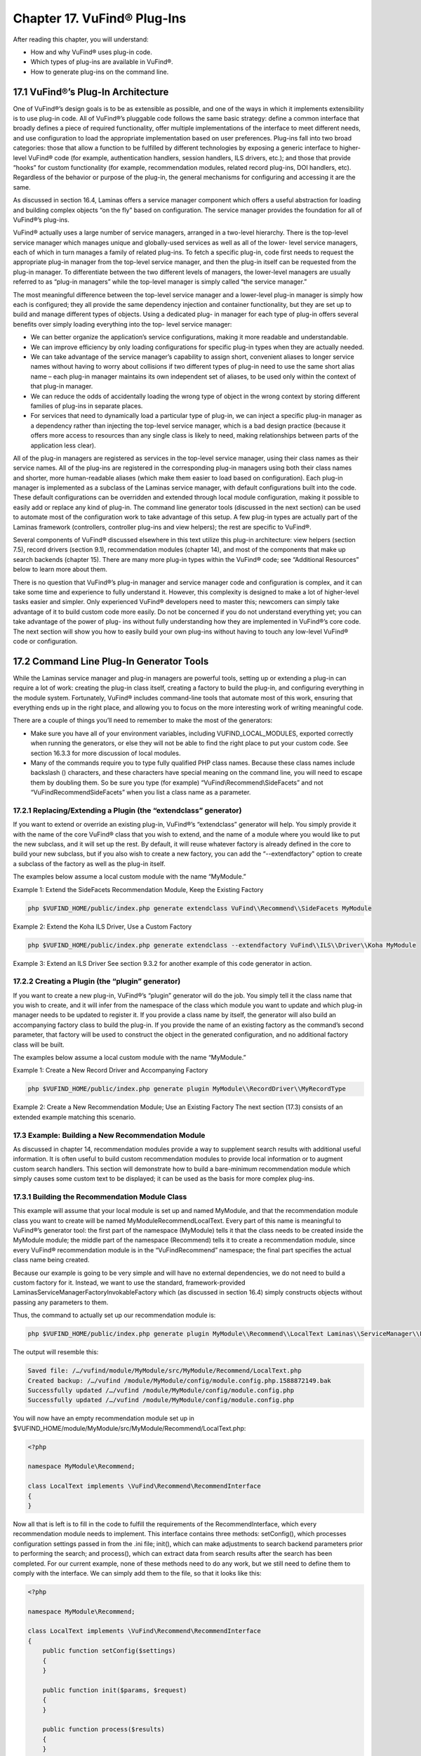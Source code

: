 ############################
Chapter 17. VuFind® Plug-Ins
############################

After reading this chapter, you will understand:

•       How and why VuFind® uses plug-in code.
•       Which types of plug-ins are available in VuFind®.
•       How to generate plug-ins on the command line.


17.1 VuFind®’s Plug-In Architecture
-----------------------------------

One of VuFind®’s design goals is to be as extensible as possible, and one of the ways in which it implements extensibility is to use plug-in code. All of VuFind®’s pluggable code follows the same basic strategy: define a common interface that broadly defines a piece of required functionality, offer multiple implementations of the interface to meet different needs, and use configuration to load the appropriate implementation based on user preferences. Plug-ins fall into two broad categories: those that allow a function to be fulfilled by different technologies by exposing a generic interface to higher-level VuFind® code (for example, authentication handlers, session handlers, ILS drivers, etc.); and those that provide “hooks” for custom functionality (for example, recommendation modules, related record plug-ins, DOI handlers, etc). Regardless of the behavior or purpose of the plug-in, the general mechanisms for configuring and accessing it are the same.

As discussed in section 16.4, Laminas offers a service manager component which offers a useful abstraction for loading and building complex objects “on the fly” based on configuration. The service manager provides the foundation for all of VuFind®’s plug-ins.

VuFind® actually uses a large number of service managers, arranged in a two-level hierarchy. There is the top-level service manager which manages unique and globally-used services as well as all of the lower- level service managers, each of which in turn manages a family of related plug-ins. To fetch a specific plug-in, code first needs to request the appropriate plug-in manager from the top-level service manager, and then the plug-in itself can be requested from the plug-in manager. To differentiate between the two different levels of managers, the lower-level managers are usually referred to as “plug-in managers” while the top-level manager is simply called “the service manager.”

The most meaningful difference between the top-level service manager and a lower-level plug-in manager is simply how each is configured; they all provide the same dependency injection and container functionality, but they are set up to build and manage different types of objects. Using a dedicated plug- in manager for each type of plug-in offers several benefits over simply loading everything into the top- level service manager:

•       We can better organize the application’s service configurations, making it more readable and understandable.
•       We can improve efficiency by only loading configurations for specific plug-in types when they are actually needed.
•       We can take advantage of the service manager’s capability to assign short, convenient aliases to longer service names without having to worry about collisions if two different types of plug-in need to use the same short alias name – each plug-in manager maintains its own independent set of aliases, to be used only within the context of that plug-in manager.
•       We can reduce the odds of accidentally loading the wrong type of object in the wrong context by storing different families of plug-ins in separate places.
•       For services that need to dynamically load a particular type of plug-in, we can inject a specific plug-in manager as a dependency rather than injecting the top-level service manager, which is a bad design practice (because it offers more access to resources than any single class is likely to need, making relationships between parts of the application less clear).


All of the plug-in managers are registered as services in the top-level service manager, using their class names as their service names. All of the plug-ins are registered in the corresponding plug-in managers using both their class names and shorter, more human-readable aliases (which make them easier to load based on configuration). Each plug-in manager is implemented as a subclass of the Laminas service manager, with default configurations built into the code. These default configurations can be overridden and extended through local module configuration, making it possible to easily add or replace any kind of plug-in. The command line generator tools (discussed in the next section) can be used to automate most of the configuration work to take advantage of this setup. A few plug-in types are actually part of the Laminas framework (controllers, controller plug-ins and view helpers); the rest are specific to VuFind®.

Several components of VuFind® discussed elsewhere in this text utilize this plug-in architecture: view helpers (section 7.5), record drivers (section 9.1), recommendation modules (chapter 14), and most of the components that make up search backends (chapter 15). There are many more plug-in types within the VuFind® code; see “Additional Resources” below to learn more about them.

There is no question that VuFind®’s plug-in manager and service manager code and configuration is complex, and it can take some time and experience to fully understand it. However, this complexity is designed to make a lot of higher-level tasks easier and simpler. Only experienced VuFind® developers need to master this; newcomers can simply take advantage of it to build custom code more easily. Do not be concerned if you do not understand everything yet; you can take advantage of the power of plug- ins without fully understanding how they are implemented in VuFind®’s core code. The next section will show you how to easily build your own plug-ins without having to touch any low-level VuFind® code or configuration.

17.2 Command Line Plug-In Generator Tools
-----------------------------------------

While the Laminas service manager and plug-in managers are powerful tools, setting up or extending a plug-in can require a lot of work: creating the plug-in class itself, creating a factory to build the plug-in, and configuring everything in the module system. Fortunately, VuFind® includes command-line tools that automate most of this work, ensuring that everything ends up in the right place, and allowing you to focus on the more interesting work of writing meaningful code.

There are a couple of things you’ll need to remember to make the most of the generators:

• Make sure you have all of your environment variables, including VUFIND_LOCAL_MODULES, exported correctly when running the generators, or else they will not be able to find the right place to put your custom code. See section 16.3.3 for more discussion of local modules.

• Many of the commands require you to type fully qualified PHP class names. Because these class names include backslash (\) characters, and these characters have special meaning on the command line, you will need to escape them by doubling them. So be sure you type (for example) “VuFind\\Recommend\\SideFacets” and not “VuFind\Recommend\SideFacets” when you list a class name as a parameter.



17.2.1 Replacing/Extending a Plugin (the “extendclass” generator)
_________________________________________________________________

If you want to extend or override an existing plug-in, VuFind®’s “extendclass” generator will help. You simply provide it with the name of the core VuFind® class that you wish to extend, and the name of a module where you would like to put the new subclass, and it will set up the rest. By default, it will reuse whatever factory is already defined in the core to build your new subclass, but if you also wish to create a new factory, you can add the “--extendfactory" option to create a subclass of the factory as well as the plug-in itself.

The examples below assume a local custom module with the name “MyModule.”

Example 1: Extend the SideFacets Recommendation Module, Keep the Existing Factory

.. code-block:: console

    php $VUFIND_HOME/public/index.php generate extendclass VuFind\\Recommend\\SideFacets MyModule

Example 2: Extend the Koha ILS Driver, Use a Custom Factory

.. code-block:: console

    php $VUFIND_HOME/public/index.php generate extendclass --extendfactory VuFind\\ILS\\Driver\\Koha MyModule

Example 3: Extend an ILS Driver
See section 9.3.2 for another example of this code generator in action.

17.2.2 Creating a Plugin (the “plugin” generator)
_________________________________________________

If you want to create a new plug-in, VuFind®’s “plugin” generator will do the job. You simply tell it the class name that you wish to create, and it will infer from the namespace of the class which module you want to update and which plug-in manager needs to be updated to register it. If you provide a class name by itself, the generator will also build an accompanying factory class to build the plug-in. If you provide the name of an existing factory as the command’s second parameter, that factory will be used to construct the object in the generated configuration, and no additional factory class will be built.

The examples below assume a local custom module with the name “MyModule.”

Example 1: Create a New Record Driver and Accompanying Factory

.. code-block:: console

    php $VUFIND_HOME/public/index.php generate plugin MyModule\\RecordDriver\\MyRecordType

Example 2: Create a New Recommendation Module; Use an Existing Factory
The next section (17.3) consists of an extended example matching this scenario.

17.3 Example: Building a New Recommendation Module
__________________________________________________

As discussed in chapter 14, recommendation modules provide a way to supplement search results with additional useful information. It is often useful to build custom recommendation modules to provide local information or to augment custom search handlers. This section will demonstrate how to build a bare-minimum recommendation module which simply causes some custom text to be displayed; it can be used as the basis for more complex plug-ins.

17.3.1 Building the Recommendation Module Class
_______________________________________________

This example will assume that your local module is set up and named MyModule, and that the recommendation module class you want to create will be named MyModule\Recommend\LocalText. Every part of this name is meaningful to VuFind®’s generator tool: the first part of the namespace (MyModule) tells it that the class needs to be created inside the MyModule module; the middle part of the namespace (Recommend) tells it to create a recommendation module, since every VuFind® recommendation module is in the “VuFind\Recommend” namespace; the final part specifies the actual class name being created.

Because our example is going to be very simple and will have no external dependencies, we do not need to build a custom factory for it. Instead, we want to use the standard, framework-provided Laminas\ServiceManager\Factory\InvokableFactory which (as discussed in section 16.4) simply constructs objects without passing any parameters to them.

Thus, the command to actually set up our recommendation module is:


.. code-block:: console

   php $VUFIND_HOME/public/index.php generate plugin MyModule\\Recommend\\LocalText Laminas\\ServiceManager\\Factory\\InvokableFactory


The output will resemble this:

.. code-block:: console

   Saved file: /…/vufind/module/MyModule/src/MyModule/Recommend/LocalText.php
   Created backup: /…/vufind /module/MyModule/config/module.config.php.1588872149.bak
   Successfully updated /…/vufind /module/MyModule/config/module.config.php
   Successfully updated /…/vufind /module/MyModule/config/module.config.php


You will now have an empty recommendation module set up in $VUFIND_HOME/module/MyModule/src/MyModule/Recommend/LocalText.php:

.. code-block:: php

   <?php

   namespace MyModule\Recommend;

   class LocalText implements \VuFind\Recommend\RecommendInterface
   {
   }


Now all that is left is to fill in the code to fulfill the requirements of the RecommendInterface, which every recommendation module needs to implement. This interface contains three methods: setConfig(), which processes configuration settings passed in from the .ini file; init(), which can make adjustments to search backend parameters prior to performing the search; and process(), which can extract data from search results after the search has been completed. For our current example, none of these methods need to do any work, but we still need to define them to comply with the interface. We can simply add them to the file, so that it looks like this:

.. code-block:: php

   <?php

   namespace MyModule\Recommend;

   class LocalText implements \VuFind\Recommend\RecommendInterface
   {
       public function setConfig($settings)
       {
       }

       public function init($params, $request)
       {
       }

       public function process($results)
       {
       }
   }

Additional functionality can be added to these stub functions in the future if the need should arise, but simply defining them so that they do nothing is good enough for the purposes of this example

17.3.2 Creating the Recommendation Module Template
__________________________________________________

Every recommendation module needs a template file to serve as its view component so that it can be displayed on screen. By convention, these match the name of the class and are stored in the Recommend folder of the template directory. If you set up a local theme named “localtheme” as described in section 7.2, you could edit the file $VUFIND_HOME/themes/localtheme/templates/Recommend/LocalText.phtml to set up the view for your recommendation module. For example, try something like this:

.. code-block:: php

   <p>If you need more help, be sure to talk to a librarian!</p>

17.3.3 Activating the Custom Module
___________________________________

Now, the only thing left to do is to make your new recommendation module visible. For example, you could edit your $VUFIND_LOCAL_DIR/config/vufind/searches.ini (remember to copy it from $VUFIND_HOME/config/vufind/searches.ini if you don’t already have one) and add this to the [General] section:


.. code-block:: ini

   default_top_recommend[] = LocalText


Now, when you perform a search, you should see your custom text above the search results.

17.3.4 Taking It Further
________________________

While this example has now served the purpose of showing how you can create a very simple plug-in, we can make a few more adjustments to this example to also show off more of the power of custom recommendation modules. So far, we have shown that you can build a custom class and template to display some text, but the custom class doesn’t actually do anything. Let’s revise it to make it configurable. Change the PHP file so that it contains this content:

.. code-block:: php

   <?php
    namespace MyModule\Recommend;

    class LocalText implements \VuFind\Recommend\RecommendInterface
    {
        protected $name = 'a librarian';

        public function setConfig($settings)
        {
            if (!empty($settings)) {
               $this->name = $settings;
            }
        }

        public function init($params, $request)
        {
        }

        public function process($results)
        {
        }

        public function getName()
        {
            return $this->name;
        }
    }

And change the template so that it contains this content:

.. code-block:: php

    <p>If you need more help, be sure to talk to <?=$this->escapeHtml($this->recommend->getName())?>!</p>

Now, if you refresh your search results, you will still see the same text as before… but you have gained the ability to override the name being displayed through the configuration file. Try editing searches.ini like this:

.. code-block:: ini

    default_top_recommend[] = "LocalText:Your Name Here"

Now if you refresh the search results, “a librarian” will be replaced with “Your Name Here.” So how did this work?

In the LocalText PHP class, we added a property called $name. This is initialized to “a librarian,” so it has a default value.

The setConfig() method is called when the recommendation module is initialized; it is passed any configuration settings that are attached to the recommendation module name with a colon. In other words, when we configure “LocalText: Your Name Here” in searches.ini, VuFind® passes the text “Your Name Here” to the setConfig method. The logic here checks if the incoming text is non-empty, and overrides the default value of the $name property when appropriate.

We also defined a public getName() method, which simply provides the current value of the $name property.

In the view template, the recommendation module object is exposed as a value called $this->recommend. Thus, we can define any public methods we like in the PHP code and then access those methods from the template. Thus, *<?=$this->escapeHtml($this->recommend->getName())?>* in the template provides the connection where the value from our configuration file can be surfaced in the user interface. The *$this->escapeHtml()* call wrapped around *$this->recommend->getName()* simply ensures that the provided text is properly formatted as HTML, in case it contains special characters like <, > or &.

Hopefully you can see how this offers you a great deal of power to use PHP code to retrieve information from various sources and then expose it to the user through the template. If you examine the existing recommendation modules that ship with VuFind®, you will see more advanced examples of how to leverage third-party APIs, make decisions based on the contents of search results, and even manipulate the parameters used to perform the search.

Additional Resources
--------------------

The VuFind® wiki has a page summarizing all available plug-in types and providing advice on how to build them: https://vufind.org/wiki/development:plugins.
The tutorial video at https://vufind.org/wiki/videos:code_generators_1 includes an example of building a custom recommendation module.

Summary
-------

The Laminas service manager component provides conventions that allow VuFind® to support extensible and pluggable functionality throughout the application. Nearly any piece of VuFind® can be replaced by overriding configurations, and additional functionality can be plugged in in a similar way. Code generator tools included with the application automate the process of creating files and editing configurations, allowing developers to focus on writing code rather than setting up boilerplate.

Review Questions
----------------

1.      What are some reasons that VuFind® uses plug-in managers instead of simply registering all plug-in code directly within the top-level service manager?
2.      In what situation would you want to generate a new factory for a plug-in? When would it be better to use an existing factory?
3.      What is wrong with the following command?

.. code-block:: console

  php $VUFIND_HOME/public/index.php generate plugin MyModule\RecordDriver\MyRecordType
